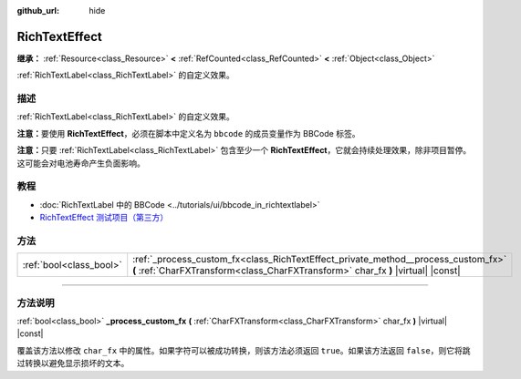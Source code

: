 :github_url: hide

.. DO NOT EDIT THIS FILE!!!
.. Generated automatically from Godot engine sources.
.. Generator: https://github.com/godotengine/godot/tree/master/doc/tools/make_rst.py.
.. XML source: https://github.com/godotengine/godot/tree/master/doc/classes/RichTextEffect.xml.

.. _class_RichTextEffect:

RichTextEffect
==============

**继承：** :ref:`Resource<class_Resource>` **<** :ref:`RefCounted<class_RefCounted>` **<** :ref:`Object<class_Object>`

:ref:`RichTextLabel<class_RichTextLabel>` 的自定义效果。

.. rst-class:: classref-introduction-group

描述
----

:ref:`RichTextLabel<class_RichTextLabel>` 的自定义效果。

\ **注意：**\ 要使用 **RichTextEffect**\ ，必须在脚本中定义名为 ``bbcode`` 的成员变量作为 BBCode 标签。


.. tabs::

 .. code-tab:: gdscript

    # 使用 RichTextEffect 的方式是这样的：`[example]Some text[/example]`
    var bbcode = "example"

 .. code-tab:: csharp

    // 使用 RichTextEffect 的方式是这样的：`[example]Some text[/example]`
    string bbcode = "example";



\ **注意：**\ 只要 :ref:`RichTextLabel<class_RichTextLabel>` 包含至少一个 **RichTextEffect**\ ，它就会持续处理效果，除非项目暂停。这可能会对电池寿命产生负面影响。

.. rst-class:: classref-introduction-group

教程
----

- :doc:`RichTextLabel 中的 BBCode <../tutorials/ui/bbcode_in_richtextlabel>`

- `RichTextEffect 测试项目（第三方） <https://github.com/Eoin-ONeill-Yokai/Godot-Rich-Text-Effect-Test-Project>`__

.. rst-class:: classref-reftable-group

方法
----

.. table::
   :widths: auto

   +-------------------------+-----------------------------------------------------------------------------------------------------------------------------------------------------------------------+
   | :ref:`bool<class_bool>` | :ref:`_process_custom_fx<class_RichTextEffect_private_method__process_custom_fx>` **(** :ref:`CharFXTransform<class_CharFXTransform>` char_fx **)** |virtual| |const| |
   +-------------------------+-----------------------------------------------------------------------------------------------------------------------------------------------------------------------+

.. rst-class:: classref-section-separator

----

.. rst-class:: classref-descriptions-group

方法说明
--------

.. _class_RichTextEffect_private_method__process_custom_fx:

.. rst-class:: classref-method

:ref:`bool<class_bool>` **_process_custom_fx** **(** :ref:`CharFXTransform<class_CharFXTransform>` char_fx **)** |virtual| |const|

覆盖该方法以修改 ``char_fx`` 中的属性。如果字符可以被成功转换，则该方法必须返回 ``true``\ 。如果该方法返回 ``false``\ ，则它将跳过转换以避免显示损坏的文本。

.. |virtual| replace:: :abbr:`virtual (本方法通常需要用户覆盖才能生效。)`
.. |const| replace:: :abbr:`const (本方法没有副作用。不会修改该实例的任何成员变量。)`
.. |vararg| replace:: :abbr:`vararg (本方法除了在此处描述的参数外，还能够继续接受任意数量的参数。)`
.. |constructor| replace:: :abbr:`constructor (本方法用于构造某个类型。)`
.. |static| replace:: :abbr:`static (调用本方法无需实例，所以可以直接使用类名调用。)`
.. |operator| replace:: :abbr:`operator (本方法描述的是使用本类型作为左操作数的有效操作符。)`
.. |bitfield| replace:: :abbr:`BitField (这个值是由下列标志构成的位掩码整数。)`
